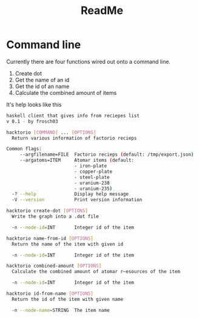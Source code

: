 #+Title: ReadMe

* Command line

Currently there are four functions wired out onto a command line. 

1. Create dot
2. Get the name of an id
3. Get the id of an name
4. Calculate the combined amount of items

It's help looks like this
#+BEGIN_SRC bash
  haskell client that gives info from reciepes list
  v 0.1 - by frosch03

  hacktorio [COMMAND] ... [OPTIONS]
    Return various information of factorio recieps

  Common flags:
       --argfilename=FILE  Factorio recieps (default: /tmp/export.json)
       --argatoms=ITEM     Atomar items (default:
                           - iron-plate
                           - copper-plate
                           - steel-plate
                           - uranium-238
                           - uranium-235)
    -? --help              Display help message
    -V --version           Print version information

  hacktorio create-dot [OPTIONS]
    Write the graph into a .dot file

    -n --node-id=INT       Integer id of the item

  hacktorio name-from-id [OPTIONS]
    Return the name of the item with given id

    -n --node-id=INT       Integer id of the item

  hacktorio combined-amount [OPTIONS]
    Calculate the combined amount of atomar r~esources of the item

    -n --node-id=INT       Integer id of the item

  hacktorio id-from-name [OPTIONS]
    Return the id of the item with given name

    -n --node-name=STRING  The item name
#+END_SRC
